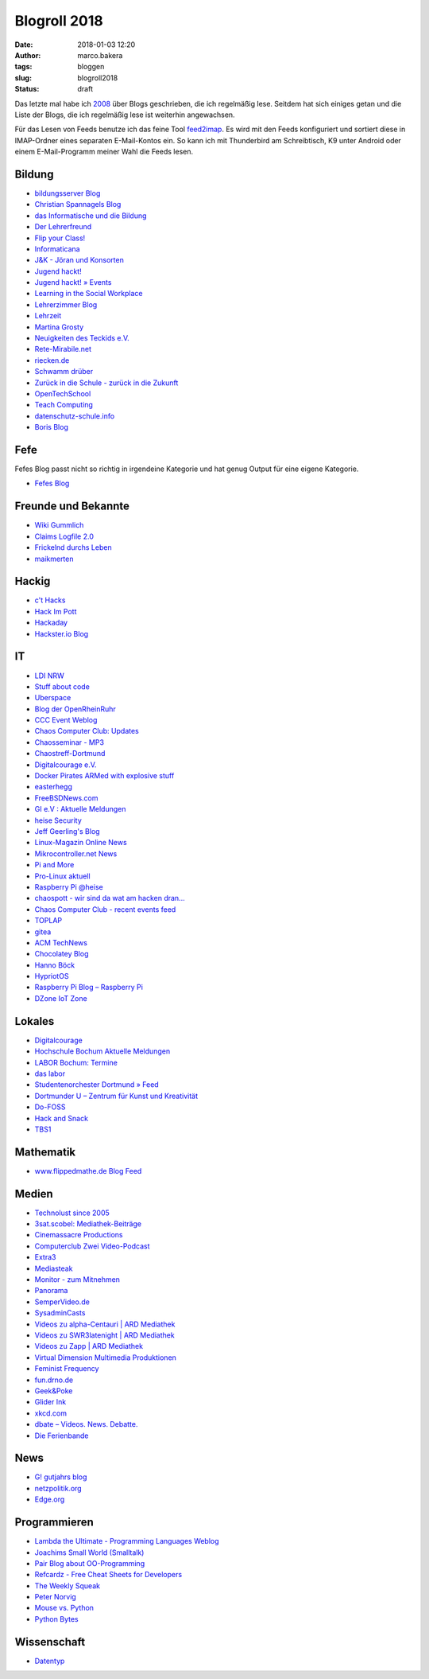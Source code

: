 Blogroll 2018
=============
:date: 2018-01-03 12:20
:author: marco.bakera
:tags: bloggen
:slug: blogroll2018
:status: draft

Das letzte mal habe ich `2008 <{filename}blogroll.rst>`_ über Blogs 
geschrieben, die ich regelmäßig lese. Seitdem hat sich einiges getan und 
die Liste der Blogs, die ich regelmäßig lese ist weiterhin angewachsen.

Für das Lesen von Feeds benutze ich das feine Tool
`feed2imap <https://github.com/feed2imap/feed2imap>`_. Es wird mit den 
Feeds konfiguriert und sortiert diese in IMAP-Ordner eines separaten
E-Mail-Kontos ein. So kann ich mit Thunderbird am Schreibtisch, K9 unter
Android oder einem E-Mail-Programm meiner Wahl die Feeds lesen.


Bildung
-------

- `bildungsserver Blog <http://blog.bildungsserver.de/?feed=rss2>`_
- `Christian Spannagels Blog <http://cspannagel.wordpress.com/feed/>`_
- `das Informatische und die Bildung <http://haukemorisse.de/blog/?feed=rss2>`_
- `Der Lehrerfreund <http://www.lehrerfreund.de/schule/rss_2.0>`_
- `Flip your Class! <http://flipyourclass.christian-spannagel.de/feed/>`_
- `Informaticana <https://informaticanade.wordpress.com/feed/>`_
- `J&K - Jöran und Konsorten <http://www.joeran.de/feed/>`_
- `Jugend hackt! <http://jugendhackt.de/feed/>`_
- `Jugend hackt! » Events <http://jugendhackt.de/events/feed/>`_
- `Learning in the Social Workplace <http://www.c4lpt.co.uk/blog/feed/>`_
- `Lehrerzimmer Blog <http://www.herr-rau.de/wordpress/feed>`_
- `Lehrzeit <http://blog.ingo-bartling.de/feed/>`_
- `Martina Grosty <http://grosty.de/feed/>`_
- `Neuigkeiten des Teckids e.V. <https://www.teckids.org/news.rss>`_
- `Rete-Mirabile.net <http://feeds.feedburner.com/rete-mirabile>`_
- `riecken.de <http://riecken.de/index.php/feed/>`_
- `Schwamm drüber <http://ixsi.de/?feed=rss2>`_
- `Zurück in die Schule - zurück in die Zukunft <http://zurueckindieschule.wordpress.com/feed/>`_
- `OpenTechSchool <http://blog.opentechschool.org/atom.xml>`_
- `Teach Computing <http://teachcomputing.wordpress.com/feed/>`_
- `datenschutz-schule.info <https://datenschutz-schule.info/feed/>`_
- `Boris Blog <https://blog.pohlers-web.de/feed/>`_

Fefe
----

Fefes Blog passt nicht so richtig in irgendeine Kategorie und hat genug 
Output für eine eigene Kategorie.

- `Fefes Blog <http://blog.fefe.de/rss.xml?html>`_


Freunde und Bekannte
--------------------

- `Wiki Gummlich <http://elektro.schule/feed.php>`_
- `Claims Logfile 2.0 <http://www.claimaster.de/index.php?/feeds/index.rss2>`_
- `Frickelnd durchs Leben <http://frickeltipps.blogspot.com/feeds/posts/default>`_
- `maikmerten <http://maikmerten.livejournal.com/data/atom>`_

Hackig
------

- `c't Hacks <http://www.heise.de/hardware-hacks/rss/hardware-hacks-atom.xml>`_
- `Hack Im Pott <http://hackimpott.de/feed.xml>`_
- `Hackaday <http://feeds2.feedburner.com/hackaday/LgoM>`_
- `Hackster.io Blog <https://blog.hackster.io/feed>`_

IT
--

- `LDI NRW <https://www.ldi.nrw.de/rss-feed/index.html>`_
- `Stuff about code <http://www.stuffaboutcode.com/feeds/posts/default>`_
- `Uberspace <https://blog.uberspace.de/rss/>`_
- `Blog der OpenRheinRuhr <http://openrheinruhr.de/feed/>`_
- `CCC Event Weblog <http://events.ccc.de/feed/>`_
- `Chaos Computer Club: Updates <http://www.ccc.de/rss/updates.rdf>`_
- `Chaosseminar - MP3  <http://archiv.ulm.ccc.de/feeds/cs_mp3.xml>`_
- `Chaostreff-Dortmund <http://www.chaostreff-dortmund.de/feed/>`_
- `Digitalcourage e.V. <http://digitalcourage.de/rss.xml>`_
- `Docker Pirates ARMed with explosive stuff <https://blog.hypriot.com/index.xml>`_
- `easterhegg <http://www.easterhegg.eu/feed/>`_
- `FreeBSDNews.com <http://www.freebsdnews.net/feed/>`_
- `GI e.V : Aktuelle Meldungen <http://www.gi.de/aktuelles/rss.xml>`_
- `heise Security <http://www.heise.de/security/news/news-atom.xml>`_
- `Jeff Geerling's Blog <http://www.midwesternmac.com/feed.xml>`_
- `Linux-Magazin Online News <http://www.linux-magazin.de/rss/feed/news>`_
- `Mikrocontroller.net News <http://www.mikrocontroller.net/newsfeed>`_
- `Pi and More <https://piandmore.de/rss/feed/de>`_
- `Pro-Linux aktuell <http://www.pro-linux.de/NB3/rss/2/4/atom_aktuell.xml>`_
- `Raspberry Pi @heise <http://www.heise.de/thema/Raspberry-Pi?view=atom>`_
- `chaospott - wir sind da wat am hacken dran... <http://chaospott.de/feed.xml>`_
- `Chaos Computer Club - recent events feed <https://media.ccc.de/updates.rdf>`_
- `TOPLAP <http://toplap.org/feed/>`_
- `gitea <https://blog.gitea.io/index.xml>`_
- `ACM TechNews <http://rss.acm.org/technews/TechNews.xml>`_
- `Chocolatey Blog <https://feeds.feedburner.com/ChocolateyBlog>`_
- `Hanno Böck <https://hboeck.de/rss.xml>`_
- `HypriotOS <https://blog.hypriot.com/index.xml>`_
- `Raspberry Pi Blog – Raspberry Pi <http://www.raspberrypi.org/blog/feed/>`_
- `DZone IoT Zone <http://feeds.dzone.com/iot>`_

Lokales
-------

- `Digitalcourage <https://digitalcourage.de/taxonomy/term/531/feed>`_
- `Hochschule Bochum Aktuelle Meldungen <http://www.hochschule-bochum.de/campus/rss.xml>`_
- `LABOR Bochum: Termine <https://www.das-labor.org/termine.rss>`_
- `das labor <http://www.das-labor.org/?feed=rss2>`_
- `Studentenorchester Dortmund » Feed <http://studentenorchester.tu-dortmund.de/feed/>`_
- `Dortmunder U – Zentrum für Kunst und Kreativität <http://www.dortmunder-u.de/feed>`_
- `Do-FOSS <http://blog.do-foss.de/feed/>`_
- `Hack and Snack <https://hackandsnack.de/index.xml>`_
- `TBS1 <http://www.tbs1.de/jcms/index.php?format=feed&type=atom>`_

Mathematik
----------

- `www.flippedmathe.de Blog Feed <http://www.flippedmathe.de/rss/blog>`_

Medien
------

- `Technolust since 2005 <http://www.hak5.org/feed>`_
- `3sat.scobel: Mediathek-Beiträge <http://www.3sat.de/mediathek/rss/mediathek_scobel.xml>`_
- `Cinemassacre Productions <http://feeds2.feedburner.com/Cinemassacrecom>`_
- `Computerclub Zwei Video-Podcast <http://www.cczwei.de/rss_tvissues.php>`_
- `Extra3 <http://www.ndr.de/podcast/extradrei196.xml>`_
- `Mediasteak <http://mediasteak.com/feed/>`_
- `Monitor - zum Mitnehmen <http://podcast.wdr.de/monitor.xml>`_
- `Panorama <http://www.ndr.de/podcast/panorama286.xml>`_
- `SemperVideo.de <http://www.sempervideo.de/?feed=rss2>`_
- `SysadminCasts <http://sysadmincasts.com/feed.rss>`_
- `Videos zu alpha-Centauri | ARD Mediathek <http://www.ardmediathek.de/tv/alpha-Centauri/Sendung?documentId=14913006&bcastId=14913006&rss=true>`_
- `Videos zu SWR3latenight | ARD Mediathek <http://www.ardmediathek.de/tv/SWR3latenight/Sendung?documentId=248886&bcastId=248886&rss=true>`_
- `Videos zu Zapp | ARD Mediathek <http://www.ardmediathek.de/tv/Zapp/Sendung?documentId=3714742&bcastId=3714742&rss=true>`_
- `Virtual Dimension Multimedia Produktionen <http://www.virtualdimension.de/atom.php>`_
- `Feminist Frequency <http://www.feministfrequency.com/feed/>`_
- `fun.drno.de <http://fun.drno.de/changelog/last-42-changes.rdf>`_
- `Geek&Poke <http://feeds.feedburner.com/GeekAndPoke>`_
- `Glider Ink <https://glider.ink/atom.xml>`_
- `xkcd.com <http://xkcd.com/rss.xml>`_
- `dbate – Videos. News. Debatte. <http://dbate.de/feed/>`_
- `Die Ferienbande <http://www.ferienbande.de/feed/>`_

News
----

- `G! gutjahrs blog <http://gutjahr.biz/feed/>`_
- `netzpolitik.org <http://netzpolitik.org/feed/>`_
- `Edge.org <https://www.edge.org/feed>`_

Programmieren
-------------

- `Lambda the Ultimate - Programming Languages Weblog <http://lambda-the-ultimate.org/rss.xml>`_
- `Joachims Small World (Smalltalk) <http://joachimtuchel.wordpress.com/feed/>`_
- `Pair Blog about OO-Programming <http://pboop.wordpress.com/feed/>`_
- `Refcardz - Free Cheat Sheets for Developers <http://feeds.dzone.com/zones/refcardz>`_
- `The Weekly Squeak <http://news.squeak.org/feed/>`_
- `Peter Norvig <http://norvig.com/rss-feed.xml>`_
- `Mouse vs. Python <http://www.blog.pythonlibrary.org/feed/>`_
- `Python Bytes <https://pythonbytes.fm/episodes/rss>`_

Wissenschaft
------------

- `Datentyp <http://www.scilogs.de/datentyp/feed/>`_


